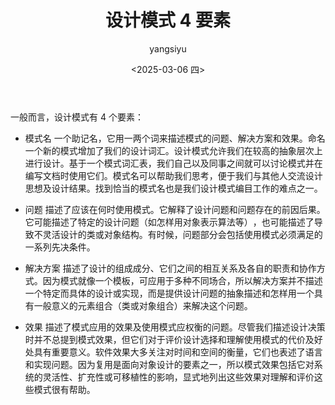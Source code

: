 #+TITLE: 设计模式 4 要素
#+DATE: <2025-03-06 四>
#+AUTHOR: yangsiyu

一般而言，设计模式有 4 个要素：
- 模式名  一个助记名，它用一两个词来描述模式的问题、解决方案和效果。命名一个新的模式增加了我们的设计词汇。设计模式允许我们在较高的抽象层次上进行设计。基于一个模式词汇表，我们自己以及同事之间就可以讨论模式并在编写文档时使用它们。模式名可以帮助我们思考，便于我们与其他人交流设计思想及设计结果。找到恰当的模式名也是我们设计模式编目工作的难点之一。

- 问题  描述了应该在何时使用模式。它解释了设计问题和问题存在的前因后果。它可能描述了特定的设计问题（如怎样用对象表示算法等）​，也可能描述了导致不灵活设计的类或对象结构。有时候，问题部分会包括使用模式必须满足的一系列先决条件。

- 解决方案  描述了设计的组成成分、它们之间的相互关系及各自的职责和协作方式。因为模式就像一个模板，可应用于多种不同场合，所以解决方案并不描述一个特定而具体的设计或实现，而是提供设计问题的抽象描述和怎样用一个具有一般意义的元素组合（类或对象组合）来解决这个问题。

- 效果  描述了模式应用的效果及使用模式应权衡的问题。尽管我们描述设计决策时并不总提到模式效果，但它们对于评价设计选择和理解使用模式的代价及好处具有重要意义。软件效果大多关注对时间和空间的衡量，它们也表述了语言和实现问题。因为复用是面向对象设计的要素之一，所以模式效果包括它对系统的灵活性、扩充性或可移植性的影响，显式地列出这些效果对理解和评价这些模式很有帮助。

